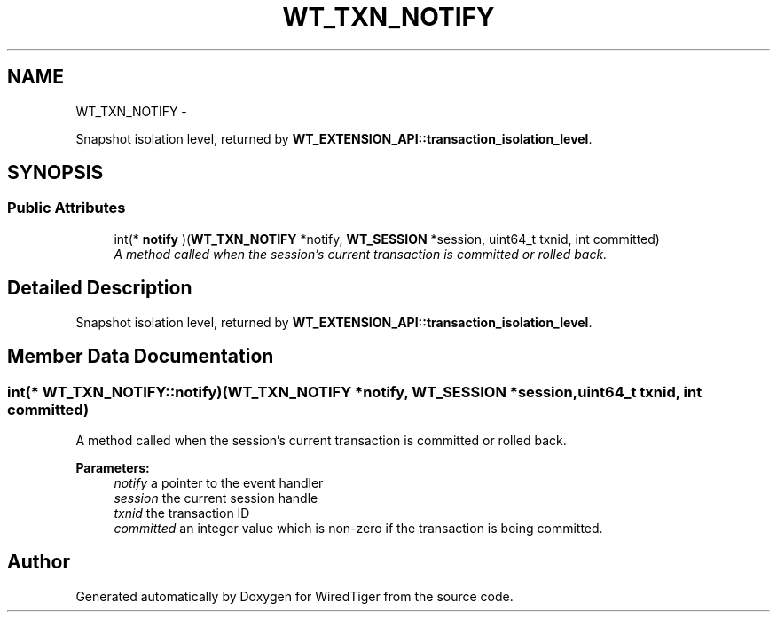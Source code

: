 .TH "WT_TXN_NOTIFY" 3 "Fri Apr 10 2015" "Version Version 2.5.3" "WiredTiger" \" -*- nroff -*-
.ad l
.nh
.SH NAME
WT_TXN_NOTIFY \- 
.PP
Snapshot isolation level, returned by \fBWT_EXTENSION_API::transaction_isolation_level\fP\&.  

.SH SYNOPSIS
.br
.PP
.SS "Public Attributes"

.in +1c
.ti -1c
.RI "int(* \fBnotify\fP )(\fBWT_TXN_NOTIFY\fP *notify, \fBWT_SESSION\fP *session, uint64_t txnid, int committed)"
.br
.RI "\fIA method called when the session's current transaction is committed or rolled back\&. \fP"
.in -1c
.SH "Detailed Description"
.PP 
Snapshot isolation level, returned by \fBWT_EXTENSION_API::transaction_isolation_level\fP\&. 
.SH "Member Data Documentation"
.PP 
.SS "int(* WT_TXN_NOTIFY::notify)(\fBWT_TXN_NOTIFY\fP *notify, \fBWT_SESSION\fP *session, uint64_t txnid, int committed)"

.PP
A method called when the session's current transaction is committed or rolled back\&. 
.PP
\fBParameters:\fP
.RS 4
\fInotify\fP a pointer to the event handler 
.br
\fIsession\fP the current session handle 
.br
\fItxnid\fP the transaction ID 
.br
\fIcommitted\fP an integer value which is non-zero if the transaction is being committed\&. 
.RE
.PP


.SH "Author"
.PP 
Generated automatically by Doxygen for WiredTiger from the source code\&.

